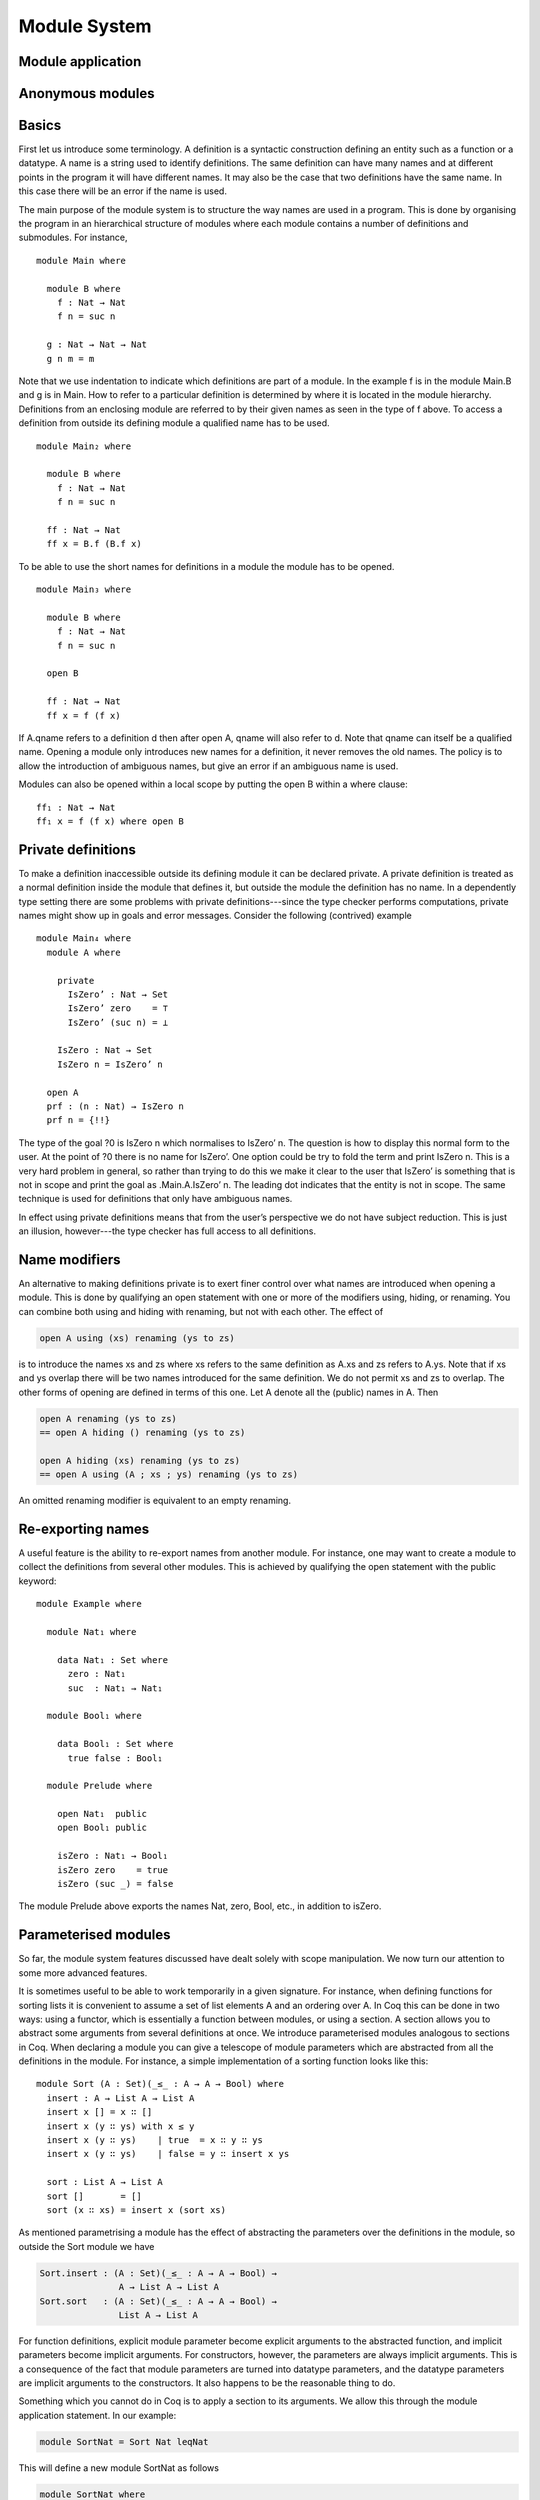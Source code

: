 ..
  ::
  {-# OPTIONS --allow-unsolved-metas #-}
  module language.module-system where

  open import language.built-ins

.. _module-system:

*************
Module System
*************

.. _module-application:

Module application
------------------

.. _anonymous-modules:

Anonymous modules
-----------------

Basics
------
First let us introduce some terminology. A definition is a syntactic construction defining an entity such as a function or a datatype. A name is a string used to identify definitions. The same definition can have many names and at different points in the program it will have different names. It may also be the case that two definitions have the same name. In this case there will be an error if the name is used.

The main purpose of the module system is to structure the way names are used in a program. This is done by organising the program in an hierarchical structure of modules where each module contains a number of definitions and submodules. For instance,
::

  module Main where

    module B where
      f : Nat → Nat
      f n = suc n

    g : Nat → Nat → Nat
    g n m = m

Note that we use indentation to indicate which definitions are part of a module. In the example f is in the module Main.B and g is in Main. How to refer to a particular definition is determined by where it is located in the module hierarchy. Definitions from an enclosing module are referred to by their given names as seen in the type of f above. To access a definition from outside its defining module a qualified name has to be used.
::

  module Main₂ where

    module B where
      f : Nat → Nat
      f n = suc n

    ff : Nat → Nat
    ff x = B.f (B.f x)

To be able to use the short names for definitions in a module the module has to be opened.
::

  module Main₃ where

    module B where
      f : Nat → Nat
      f n = suc n

    open B

    ff : Nat → Nat
    ff x = f (f x)

If A.qname refers to a definition d then after open A, qname will also refer to d. Note that qname can itself be a qualified name. Opening a module only introduces new names for a definition, it never removes the old names. The policy is to allow the introduction of ambiguous names, but give an error if an ambiguous name is used.

Modules can also be opened within a local scope by putting the open B within a where clause:
::

    ff₁ : Nat → Nat
    ff₁ x = f (f x) where open B

Private definitions
-------------------
To make a definition inaccessible outside its defining module it can be declared private. A private definition is treated as a normal definition inside the module that defines it, but outside the module the definition has no name. In a dependently type setting there are some problems with private definitions---since the type checker performs computations, private names might show up in goals and error messages. Consider the following (contrived) example
::

  module Main₄ where
    module A where

      private
        IsZero’ : Nat → Set
        IsZero’ zero    = ⊤
        IsZero’ (suc n) = ⊥

      IsZero : Nat → Set
      IsZero n = IsZero’ n

    open A
    prf : (n : Nat) → IsZero n
    prf n = {!!}

The type of the goal ?0 is IsZero n which normalises to IsZero’ n. The question is how to display this normal form to the user. At the point of ?0 there is no name for IsZero’. One option could be try to fold the term and print IsZero n. This is a very hard problem in general, so rather than trying to do this we make it clear to the user that IsZero’ is something that is not in scope and print the goal as .Main.A.IsZero’ n. The leading dot indicates that the entity is not in scope. The same technique is used for definitions that only have ambiguous names.

In effect using private definitions means that from the user’s perspective we do not have subject reduction. This is just an illusion, however---the type checker has full access to all definitions.

Name modifiers
--------------
An alternative to making definitions private is to exert finer control over what names are introduced when opening a module. This is done by qualifying an open statement with one or more of the modifiers using, hiding, or renaming. You can combine both using and hiding with renaming, but not with each other. The effect of

.. code-block:: agda

  open A using (xs) renaming (ys to zs)

is to introduce the names xs and zs where xs refers to the same definition as A.xs and zs refers to A.ys. Note that if xs and ys overlap there will be two names introduced for the same definition. We do not permit xs and zs to overlap. The other forms of opening are defined in terms of this one. Let A denote all the (public) names in A. Then

.. code-block:: agda

  open A renaming (ys to zs)
  == open A hiding () renaming (ys to zs)

  open A hiding (xs) renaming (ys to zs)
  == open A using (A ; xs ; ys) renaming (ys to zs)

An omitted renaming modifier is equivalent to an empty renaming.

Re-exporting names
------------------
A useful feature is the ability to re-export names from another module. For instance, one may want to create a module to collect the definitions from several other modules. This is achieved by qualifying the open statement with the public keyword:
::

  module Example where

    module Nat₁ where

      data Nat₁ : Set where
        zero : Nat₁
        suc  : Nat₁ → Nat₁

    module Bool₁ where

      data Bool₁ : Set where
        true false : Bool₁

    module Prelude where

      open Nat₁  public
      open Bool₁ public

      isZero : Nat₁ → Bool₁
      isZero zero    = true
      isZero (suc _) = false

The module Prelude above exports the names Nat, zero, Bool, etc., in addition to isZero.

Parameterised modules
---------------------
So far, the module system features discussed have dealt solely with scope manipulation. We now turn our attention to some more advanced features.

It is sometimes useful to be able to work temporarily in a given signature. For instance, when defining functions for sorting lists it is convenient to assume a set of list elements A and an ordering over A. In Coq this can be done in two ways: using a functor, which is essentially a function between modules, or using a section. A section allows you to abstract some arguments from several definitions at once. We introduce parameterised modules analogous to sections in Coq. When declaring a module you can give a telescope of module parameters which are abstracted from all the definitions in the module. For instance, a simple implementation of a sorting function looks like this:
::

  module Sort (A : Set)(_≤_ : A → A → Bool) where
    insert : A → List A → List A
    insert x [] = x ∷ []
    insert x (y ∷ ys) with x ≤ y
    insert x (y ∷ ys)    | true  = x ∷ y ∷ ys
    insert x (y ∷ ys)    | false = y ∷ insert x ys

    sort : List A → List A
    sort []       = []
    sort (x ∷ xs) = insert x (sort xs)

As mentioned parametrising a module has the effect of abstracting the parameters over the definitions in the module, so outside the Sort module we have

.. code-block:: agda

  Sort.insert : (A : Set)(_≤_ : A → A → Bool) →
                 A → List A → List A
  Sort.sort   : (A : Set)(_≤_ : A → A → Bool) →
                 List A → List A

For function definitions, explicit module parameter become explicit arguments to the abstracted function, and implicit parameters become implicit arguments. For constructors, however, the parameters are always implicit arguments. This is a consequence of the fact that module parameters are turned into datatype parameters, and the datatype parameters are implicit arguments to the constructors. It also happens to be the reasonable thing to do.

Something which you cannot do in Coq is to apply a section to its arguments. We allow this through the module application statement. In our example:

.. code-block:: agda

  module SortNat = Sort Nat leqNat

This will define a new module SortNat as follows

.. code-block:: agda

  module SortNat where
    insert : Nat → List Nat → List Nat
    insert = Sort.insert Nat leqNat

    sort : List Nat → List Nat
    sort = Sort.sort Nat leqNat

The new module can also be parameterised, and you can use name modifiers to control what definitions from the original module are applied and what names they have in the new module. The general form of a module application is

.. code-block:: agda

  module M1 Δ = M2 terms modifiers

A common pattern is to apply a module to its arguments and then open the resulting module. To simplify this we introduce the short-hand

.. code-block:: agda

  open module M1 Δ = M2 terms [public] mods

for

.. code-block:: agda

  module M1 Δ = M2 terms mods
  open M1 [public]

Splitting a program over multiple files
---------------------------------------
When building large programs it is crucial to be able to split the program over multiple files and to not have to type check and compile all the files for every change. The module system offers a structured way to do this. We define a program to be a collection of modules, each module being defined in a separate file. To gain access to a module defined in a different file you can import the module:

.. code-block:: agda

  import M

In order to implement this we must be able to find the file in which a module is defined. To do this we require that the top-level module A.B.C is defined in the file C.agda in the directory A/B/. One could imagine instead to give a file name to the import statement, but this would mean cluttering the program with details about the file system which is not very nice.

When importing a module M the module and its contents is brought into scope as if the module had been defined in the current file. In order to get access to the unqualified names of the module contents it has to be opened. Similarly to module application we introduce the short-hand

.. code-block:: agda

  open import M

for

.. code-block:: agda

  import M
  open M

Sometimes the name of an imported module clashes with a local module. In this case it is possible to import the module under a different name.

.. code-block:: agda

  import M as M’

It is also possible to attach modifiers to import statements, limiting or changing what names are visible from inside the module.

Datatype modules
----------------
When you define a datatype it also defines a module so constructors can now be referred to qualified by their data type.
For instance, given::

  module DatatypeModules where

    data Nat₂ : Set where
      zero : Nat₂
      suc  : Nat₂ → Nat₂

    data Fin : Nat₂ → Set where
      zero : ∀ {n} → Fin (suc n)
      suc  : ∀ {n} → Fin n → Fin (suc n)

you can refer to the constructors unambiguously as Nat₂.zero, Nat₂.suc, Fin.zero, and Fin.suc (Nat₂ and Fin are modules containing the respective constructors). Example:
::

    inj : (n m : Nat₂) → Nat₂.suc n ≡ suc m → n ≡ m
    inj .m m refl = refl

Previously you had to write something like
::

    inj₁ : (n m : Nat₂) → _≡_ {A = Nat₂} (suc n) (suc m) → n ≡ m
    inj₁ .m m refl = refl

to make the type checker able to figure out that you wanted the natural number suc in this case.

Record update syntax
--------------------
Assume that we have a record type and a corresponding value:
::

  record MyRecord : Set where
    field
      a b c : Nat

  old : MyRecord
  old = record { a = 1; b = 2; c = 3 }

Then we can update (some of) the record value’s fields in the following way:
::

  new : MyRecord
  new = record old { a = 0; c = 5 }

Here new normalises to record { a = 0; b = 2; c = 5 }. Any expression yielding a value of type MyRecord can be used instead of old.

Record updating is not allowed to change types: the resulting value must have the same type as the original one, including the record parameters. Thus, the type of a record update can be inferred if the type of the original record can be inferred.

The record update syntax is expanded before type checking. When the expression

.. code-block:: agda

  record old { upd-fields }

is checked against a record type R, it is expanded to

.. code-block:: agda

  let r = old in record { new-fields }

where old is required to have type R and new-fields is defined as
follows: for each field x in R,

  - if x = e is contained in upd-fields then x = e is included in
    new-fields, and otherwise
  - if x is an explicit field then x = R.x r is included in
    new-fields, and
  - if x is an implicit or instance field, then it is omitted from
    new-fields.

(Instance arguments are explained below.) The reason for treating implicit and instance fields specially is to allow code like the following:
::

  data Vec (A : Set) : Nat → Set where
    [] : Vec A zero
    _∷_ : ∀{n} → A → Vec A n → Vec A (suc n)

  record R : Set where
    field
      {length} : Nat
      vec      : Vec Nat length
      -- More fields ...

  xs : R
  xs = record { vec = 0 ∷ 1 ∷ 2 ∷ [] }

  ys = record xs { vec = 0 ∷ [] }

Without the special treatment the last expression would need to include a new binding for length (for instance “length = _”).
